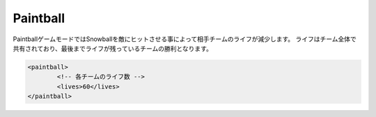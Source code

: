 Paintball
===========

PaintballゲームモードではSnowballを敵にヒットさせる事によって相手チームのライフが減少します。
ライフはチーム全体で共有されており、最後までライフが残っているチームの勝利となります。

.. js:data:: アイテムスロットの0, 1及び8番はシステム側によって予約されています。

.. code-block:: xml

	<paintball>
		<!-- 各チームのライフ数 -->
		<lives>60</lives>
	</paintball>